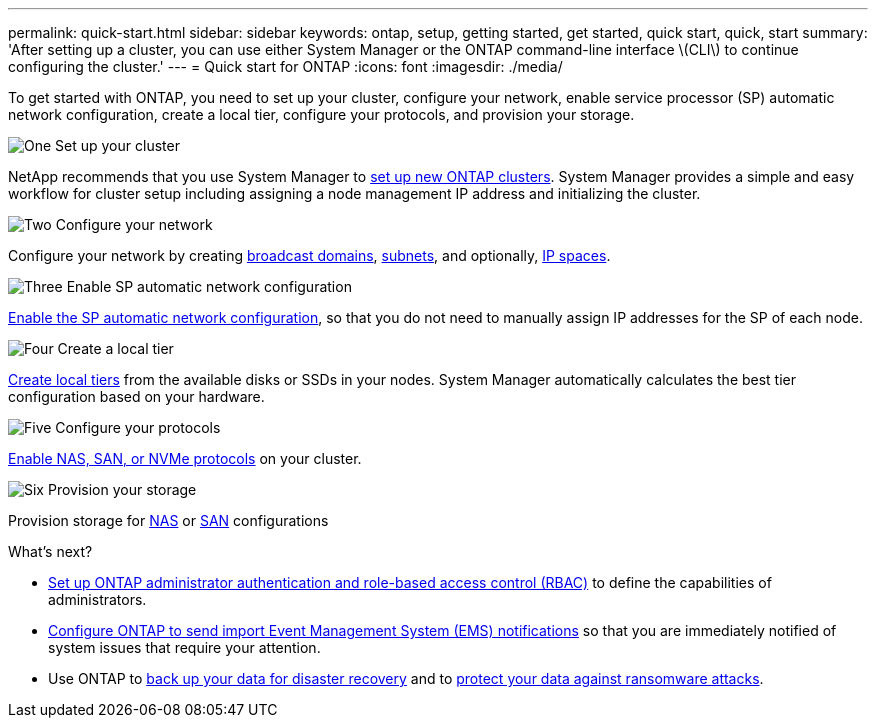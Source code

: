 ---
permalink: quick-start.html
sidebar: sidebar
keywords: ontap, setup, getting started, get started, quick start, quick, start
summary: 'After setting up a cluster, you can use either System Manager or the ONTAP command-line interface \(CLI\) to continue configuring the cluster.'
---
= Quick start for ONTAP
:icons: font
:imagesdir: ./media/

[.lead]
To get started with ONTAP, you need to set up your cluster, configure your network, enable service processor (SP) automatic network configuration, create a local tier, configure your protocols, and provision your storage.

.image:https://raw.githubusercontent.com/NetAppDocs/common/main/media/number-1.png[One] Set up your cluster
[role="quick-margin-para"]

NetApp recommends that you use System Manager to link:software_setup/setup-cluster.html[set up new ONTAP clusters]. System Manager provides a simple and easy workflow for cluster setup including assigning a node management IP address and initializing the cluster.

.image:https://raw.githubusercontent.com/NetAppDocs/common/main/media/number-2.png[Two] Configure your network
[role="quick-margin-para"]

Configure your network by creating link:networking/add_broadcast_domain.html[broadcast domains], link:networking/create_a_subnet.html[subnets], and optionally,  link:networking/create_ipspaces.html[IP spaces].

.image:https://raw.githubusercontent.com/NetAppDocs/common/main/media/number-3.png[Three] Enable SP automatic network configuration
[role="quick-margin-para"]

link:system-admin/enable-sp-bmc-automatic-network-config-task.html[Enable the SP automatic network configuration], so that you do not need to manually assign IP addresses for the SP of each node. 

.image:https://raw.githubusercontent.com/NetAppDocs/common/main/media/number-4.png[Four] Create a local tier
[role="quick-margin-para"]

link:disks-aggregates/create-aggregates-auto-provision-task.html[Create local tiers] from the available disks or SSDs in your nodes. System Manager automatically calculates the best tier configuration based on your hardware.

.image:https://raw.githubusercontent.com/NetAppDocs/common/main/media/number-5.png[Five] Configure your protocols
[role="quick-margin-para"]

link:software_setup/configure-protocols.html[Enable NAS, SAN, or NVMe protocols] on your cluster.

.image:https://raw.githubusercontent.com/NetAppDocs/common/main/media/number-6.png[Six] Provision your storage
[role="quick-margin-para"]

Provision storage for link:concept_nas_provision_overview.html[NAS] or link:san-admin/provision-storage.html[SAN] configurations

.What's next?

* link:authentication/index.html[Set up ONTAP administrator authentication and role-based access control (RBAC)] to define the capabilities of administrators.
* link:error-messages/index.html[Configure ONTAP to send import Event Management System (EMS) notifications] so that you are immediately notified of system issues that require your attention.
* Use ONTAP to link:peering/index.html[back up your data for disaster recovery] and to link:ransomware-solutions/ransomware-overview.html[protect your data against ransomware attacks].

// 2025 April 08, ONTAPDOC 1325